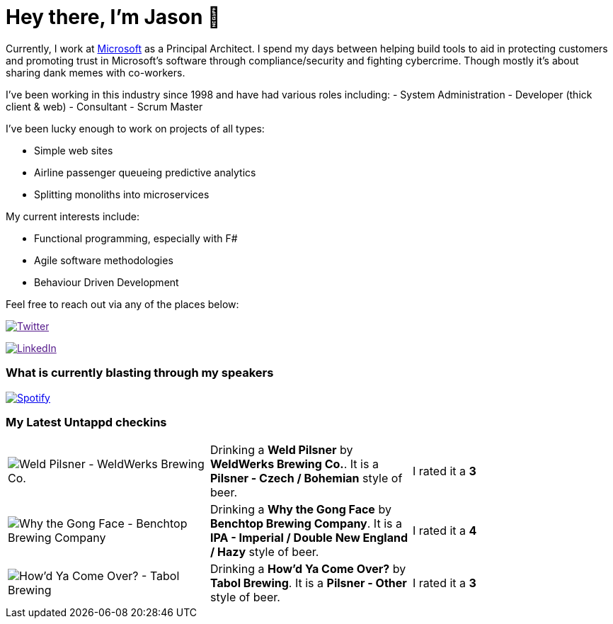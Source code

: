 ﻿# Hey there, I'm Jason 👋

Currently, I work at https://microsoft.com[Microsoft] as a Principal Architect. I spend my days between helping build tools to aid in protecting customers and promoting trust in Microsoft's software through compliance/security and fighting cybercrime. Though mostly it's about sharing dank memes with co-workers. 

I've been working in this industry since 1998 and have had various roles including: 
- System Administration
- Developer (thick client & web)
- Consultant
- Scrum Master

I've been lucky enough to work on projects of all types:

- Simple web sites
- Airline passenger queueing predictive analytics
- Splitting monoliths into microservices

My current interests include:

- Functional programming, especially with F#
- Agile software methodologies
- Behaviour Driven Development

Feel free to reach out via any of the places below:

image:https://img.shields.io/twitter/follow/jtucker?style=flat-square&color=blue["Twitter",link="https://twitter.com/jtucker]

image:https://img.shields.io/badge/LinkedIn-Let's%20Connect-blue["LinkedIn",link="https://linkedin.com/in/jatucke]

### What is currently blasting through my speakers

image:https://spotify-github-profile.vercel.app/api/view?uid=soulposition&cover_image=true&theme=novatorem&bar_color=c43c3c&bar_color_cover=true["Spotify",link="https://github.com/kittinan/spotify-github-profile"]

### My Latest Untappd checkins

|====
// untappd beer
| image:https://images.untp.beer/crop?width=200&height=200&stripmeta=true&url=https://untappd.s3.amazonaws.com/photos/2024_03_30/c13949183fcefc94c92aefafc3cf3dca_c_1367755071_raw.jpg[Weld Pilsner - WeldWerks Brewing Co.] | Drinking a *Weld Pilsner* by *WeldWerks Brewing Co.*. It is a *Pilsner - Czech / Bohemian* style of beer. | I rated it a *3*
| image:https://images.untp.beer/crop?width=200&height=200&stripmeta=true&url=https://untappd.s3.amazonaws.com/photos/2024_03_30/daf2898d3e7380dbfd41218f2344a362_c_1367754715_raw.jpg[Why the Gong Face - Benchtop Brewing Company] | Drinking a *Why the Gong Face* by *Benchtop Brewing Company*. It is a *IPA - Imperial / Double New England / Hazy* style of beer. | I rated it a *4*
| image:https://images.untp.beer/crop?width=200&height=200&stripmeta=true&url=https://untappd.s3.amazonaws.com/photos/2024_03_30/6dbb2f778649f93a173c67d7389bad9e_c_1367747304_raw.jpg[How’d Ya Come Over? - Tabol Brewing] | Drinking a *How’d Ya Come Over?* by *Tabol Brewing*. It is a *Pilsner - Other* style of beer. | I rated it a *3*
// untappd end
